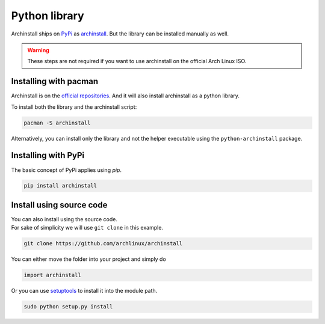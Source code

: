 .. _installing.python:

Python library
==============

Archinstall ships on `PyPi <https://pypi.org/>`_ as `archinstall <pypi.org/project/archinstall/>`_.
But the library can be installed manually as well.

.. warning::
    These steps are not required if you want to use archinstall on the official Arch Linux ISO.

Installing with pacman
----------------------

Archinstall is on the `official repositories <https://wiki.archlinux.org/index.php/Official_repositories>`_.
And it will also install archinstall as a python library.

To install both the library and the archinstall script:

.. code-block:: console

    pacman -S archinstall

Alternatively, you can install only the library and not the helper executable using the ``python-archinstall`` package.

Installing with PyPi
--------------------

The basic concept of PyPi applies using `pip`.

.. code-block:: console

    pip install archinstall

.. _installing.python.manual:

Install using source code
-------------------------

| You can also install using the source code.
| For sake of simplicity we will use ``git clone`` in this example.

.. code-block:: console

    git clone https://github.com/archlinux/archinstall

You can either move the folder into your project and simply do

.. code-block:: python

    import archinstall

Or you can use `setuptools <https://pypi.org/project/setuptools/>`_ to install it into the module path.

.. code-block:: console

    sudo python setup.py install